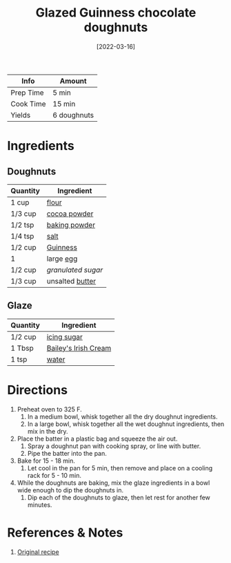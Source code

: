 :PROPERTIES:
:ID:       f612dbd9-e405-4aa4-b1ce-6d176a09036f
:END:
#+TITLE: Glazed Guinness chocolate doughnuts
#+DATE: [2022-03-16]
#+LAST_MODIFIED: [2022-07-25 Mon 09:05]
#+FILETAGS: :recipe:dessert:

| Info      | Amount      |
|-----------+-------------|
| Prep Time | 5 min       |
| Cook Time | 15 min      |
| Yields    | 6 doughnuts |

* Ingredients

** Doughnuts

| Quantity | Ingredient       |
|----------+------------------|
| 1 cup    | [[id:52b06361-3a75-4b35-84ff-6b1f3ac96b23][flour]]            |
| 1/3 cup  | [[id:050ad5a8-b270-4ae7-874b-8a4a99887a80][cocoa powder]]     |
| 1/2 tsp  | [[id:218f6314-47d3-4d12-bc91-3adc8baf97a8][baking powder]]    |
| 1/4 tsp  | [[id:505e3767-00ab-4806-8966-555302b06297][salt]]             |
| 1/2 cup  | [[id:54d0b771-4333-46f7-a3fa-f08a2136cf36][Guinness]]         |
| 1        | large [[id:1bf90d00-d03c-4492-9f4f-16fff79fc251][egg]]        |
| 1/2 cup  | [[9ab2d99f-49fe-49a5-9432-cbc493ac826d][granulated sugar]] |
| 1/3 cup  | unsalted [[id:c2560014-7e89-4ef5-a628-378773b307e5][butter]]  |

** Glaze

| Quantity | Ingredient           |
|----------+----------------------|
| 1/2 cup  | [[id:65262120-03a6-474b-a6f6-819e4e9207cb][icing sugar]]          |
| 1 Tbsp   | [[id:c265a6ca-82ef-447d-9c0e-7d0b36a617e8][Bailey's Irish Cream]] |
| 1 tsp    | [[id:970d7f49-6f00-4caf-b73f-90d3e7f5039c][water]]                |

* Directions

1. Preheat oven to 325 F.
   1. In a medium bowl, whisk together all the dry doughnut ingredients.
   2. In a large bowl, whisk together all the wet doughnut ingredients, then mix in the dry.
2. Place the batter in a plastic bag and squeeze the air out.
   1. Spray a doughnut pan with cooking spray, or line with butter.
   2. Pipe the batter into the pan.
3. Bake for 15 - 18 min.
   1. Let cool in the pan for 5 min, then remove and place on a cooling rack for 5 - 10 min.
4. While the doughnuts are baking, mix the glaze ingredients in a bowl wide enough to dip the doughnuts in.
   1. Dip each of the doughnuts to glaze, then let rest for another few minutes.

* References & Notes

1. [[https://www.chiselandfork.com/wprm_print/2027][Original recipe]]


